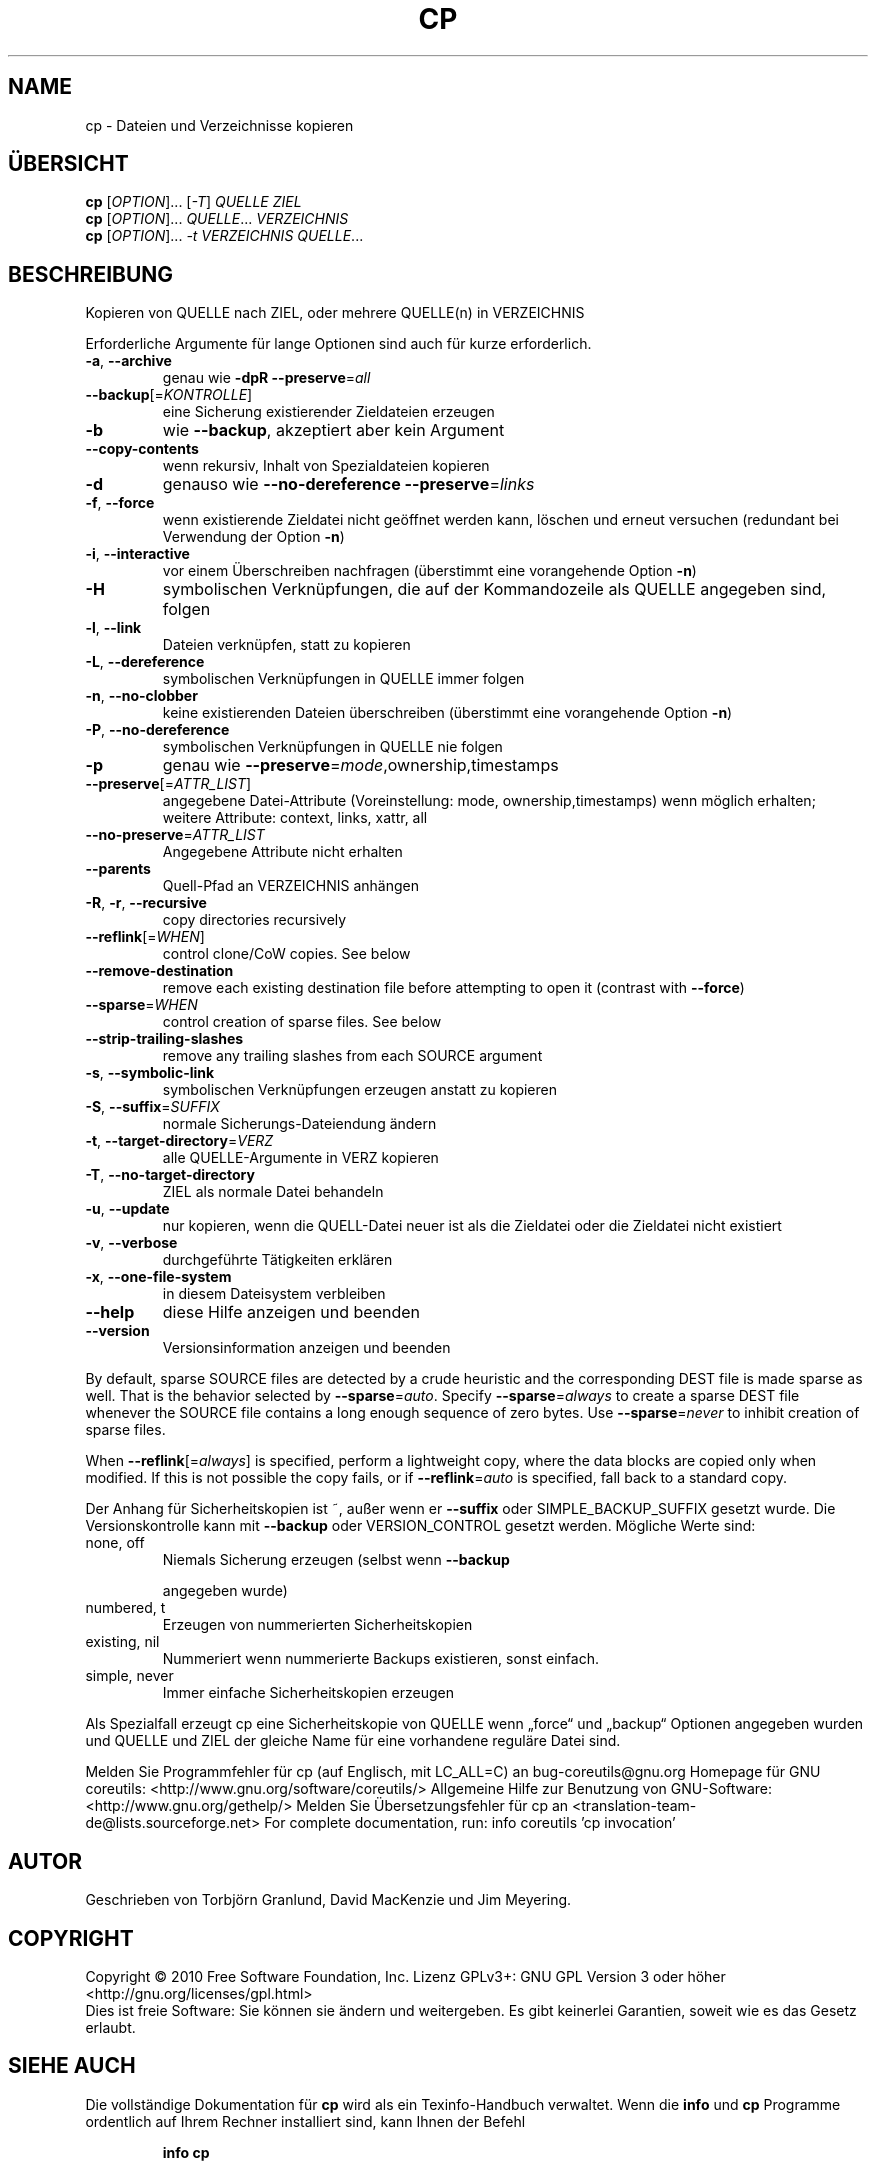 .\" DO NOT MODIFY THIS FILE!  It was generated by help2man 1.38.2.
.TH CP "1" "April 2010" "GNU coreutils 8.5" "Benutzerkommandos"
.SH NAME
cp \- Dateien und Verzeichnisse kopieren
.SH ÜBERSICHT
.B cp
[\fIOPTION\fR]... [\fI-T\fR] \fIQUELLE ZIEL\fR
.br
.B cp
[\fIOPTION\fR]... \fIQUELLE\fR... \fIVERZEICHNIS\fR
.br
.B cp
[\fIOPTION\fR]... \fI-t VERZEICHNIS QUELLE\fR...
.SH BESCHREIBUNG
Kopieren von QUELLE nach ZIEL, oder mehrere QUELLE(n) in VERZEICHNIS
.PP
Erforderliche Argumente für lange Optionen sind auch für kurze erforderlich.
.TP
\fB\-a\fR, \fB\-\-archive\fR
genau wie \fB\-dpR\fR \fB\-\-preserve\fR=\fIall\fR
.TP
\fB\-\-backup\fR[=\fIKONTROLLE\fR]
eine Sicherung existierender Zieldateien erzeugen
.TP
\fB\-b\fR
wie \fB\-\-backup\fR, akzeptiert aber kein Argument
.TP
\fB\-\-copy\-contents\fR
wenn rekursiv, Inhalt von Spezialdateien kopieren
.TP
\fB\-d\fR
genauso wie \fB\-\-no\-dereference\fR \fB\-\-preserve\fR=\fIlinks\fR
.TP
\fB\-f\fR, \fB\-\-force\fR
wenn existierende Zieldatei nicht geöffnet werden
kann, löschen und erneut versuchen (redundant
bei Verwendung der Option \fB\-n\fR)
.TP
\fB\-i\fR, \fB\-\-interactive\fR
vor einem Überschreiben nachfragen (überstimmt
eine vorangehende Option \fB\-n\fR)
.TP
\fB\-H\fR
symbolischen Verknüpfungen, die auf der Kommandozeile als QUELLE angegeben sind, folgen
.TP
\fB\-l\fR, \fB\-\-link\fR
Dateien verknüpfen, statt zu kopieren
.TP
\fB\-L\fR, \fB\-\-dereference\fR
symbolischen Verknüpfungen in QUELLE immer folgen
.TP
\fB\-n\fR, \fB\-\-no\-clobber\fR
keine existierenden Dateien überschreiben
(überstimmt eine vorangehende Option \fB\-n\fR)
.TP
\fB\-P\fR, \fB\-\-no\-dereference\fR
symbolischen Verknüpfungen in QUELLE nie folgen
.TP
\fB\-p\fR
genau wie \fB\-\-preserve\fR=\fImode\fR,ownership,timestamps
.TP
\fB\-\-preserve\fR[=\fIATTR_LIST\fR]
angegebene Datei‐Attribute (Voreinstellung: mode,
ownership,timestamps) wenn möglich erhalten;
weitere Attribute: context, links, xattr, all
.TP
\fB\-\-no\-preserve\fR=\fIATTR_LIST\fR
Angegebene Attribute nicht erhalten
.TP
\fB\-\-parents\fR
Quell‐Pfad an VERZEICHNIS anhängen
.TP
\fB\-R\fR, \fB\-r\fR, \fB\-\-recursive\fR
copy directories recursively
.TP
\fB\-\-reflink\fR[=\fIWHEN\fR]
control clone/CoW copies. See below
.TP
\fB\-\-remove\-destination\fR
remove each existing destination file before
attempting to open it (contrast with \fB\-\-force\fR)
.TP
\fB\-\-sparse\fR=\fIWHEN\fR
control creation of sparse files. See below
.TP
\fB\-\-strip\-trailing\-slashes\fR
remove any trailing slashes from each SOURCE
argument
.TP
\fB\-s\fR, \fB\-\-symbolic\-link\fR
symbolischen Verknüpfungen erzeugen anstatt
zu kopieren
.TP
\fB\-S\fR, \fB\-\-suffix\fR=\fISUFFIX\fR
normale Sicherungs‐Dateiendung ändern
.TP
\fB\-t\fR, \fB\-\-target\-directory\fR=\fIVERZ\fR
alle QUELLE‐Argumente in VERZ kopieren
.TP
\fB\-T\fR, \fB\-\-no\-target\-directory\fR
ZIEL als normale Datei behandeln
.TP
\fB\-u\fR, \fB\-\-update\fR
nur kopieren, wenn die QUELL‐Datei neuer ist
als die Zieldatei oder die Zieldatei nicht
existiert
.TP
\fB\-v\fR, \fB\-\-verbose\fR
durchgeführte Tätigkeiten erklären
.TP
\fB\-x\fR, \fB\-\-one\-file\-system\fR
in diesem Dateisystem verbleiben
.TP
\fB\-\-help\fR
diese Hilfe anzeigen und beenden
.TP
\fB\-\-version\fR
Versionsinformation anzeigen und beenden
.PP
By default, sparse SOURCE files are detected by a crude heuristic and the
corresponding DEST file is made sparse as well.  That is the behavior
selected by \fB\-\-sparse\fR=\fIauto\fR.  Specify \fB\-\-sparse\fR=\fIalways\fR to create a sparse DEST
file whenever the SOURCE file contains a long enough sequence of zero bytes.
Use \fB\-\-sparse\fR=\fInever\fR to inhibit creation of sparse files.
.PP
When \fB\-\-reflink\fR[=\fIalways\fR] is specified, perform a lightweight copy, where the
data blocks are copied only when modified.  If this is not possible the copy
fails, or if \fB\-\-reflink\fR=\fIauto\fR is specified, fall back to a standard copy.
.PP
Der Anhang für Sicherheitskopien ist ~, außer wenn er \fB\-\-suffix\fR oder
SIMPLE_BACKUP_SUFFIX gesetzt wurde. Die Versionskontrolle kann mit
\fB\-\-backup\fR oder VERSION_CONTROL gesetzt werden. Mögliche Werte sind:
.TP
none, off
Niemals Sicherung erzeugen (selbst wenn \fB\-\-backup\fR
.IP
angegeben wurde)
.TP
numbered, t
Erzeugen von nummerierten Sicherheitskopien
.TP
existing, nil
Nummeriert wenn nummerierte Backups existieren, sonst einfach.
.TP
simple, never
Immer einfache Sicherheitskopien erzeugen
.PP
Als Spezialfall erzeugt cp eine Sicherheitskopie von QUELLE wenn „force“ und
„backup“ Optionen angegeben wurden und QUELLE und ZIEL der gleiche Name für
eine vorhandene reguläre Datei sind.
.PP
Melden Sie Programmfehler für cp (auf Englisch, mit LC_ALL=C) an bug\-coreutils@gnu.org
Homepage für GNU coreutils: <http://www.gnu.org/software/coreutils/>
Allgemeine Hilfe zur Benutzung von GNU\-Software: <http://www.gnu.org/gethelp/>
Melden Sie Übersetzungsfehler für cp an <translation\-team\-de@lists.sourceforge.net>
For complete documentation, run: info coreutils 'cp invocation'
.SH AUTOR
Geschrieben von Torbjörn Granlund, David MacKenzie und Jim Meyering.
.SH COPYRIGHT
Copyright \(co 2010 Free Software Foundation, Inc.
Lizenz GPLv3+: GNU GPL Version 3 oder höher <http://gnu.org/licenses/gpl.html>
.br
Dies ist freie Software: Sie können sie ändern und weitergeben.
Es gibt keinerlei Garantien, soweit wie es das Gesetz erlaubt.
.SH "SIEHE AUCH"
Die vollständige Dokumentation für
.B cp
wird als ein Texinfo-Handbuch verwaltet. Wenn die
.B info
und
.B cp
Programme ordentlich auf Ihrem Rechner installiert sind, kann Ihnen der
Befehl
.IP
.B info cp
.PP
Zugriff auf das komplette Handbuch geben.
